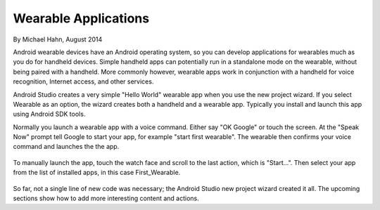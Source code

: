 Wearable Applications
==============================

By Michael Hahn, August 2014

Android wearable devices have an Android operating system, so you can develop  applications for wearables much as you do for handheld devices. Simple handheld apps can potentially run in a standalone mode on the wearable, without being paired with a handheld. More commonly however, wearable apps work in conjunction with a handheld for voice recognition, Internet access, and other services.

Android Studio creates a very simple "Hello World" wearable app when you use the new project wizard. If you select Wearable as an option, the wizard creates both a handheld and a wearable app. Typically you install and launch this app using Android SDK tools.	

Normally you launch a wearable app with a voice command. Either say "OK Google" or touch the screen. At the "Speak Now" prompt tell Google to start your app, for example  "start first wearable". The wearable then confirms your voice command and launches the the app.

 .. figure:: images/hello-sequence.png
      :scale: 70

To manually launch the app, touch the watch face and scroll to the last action, which is "Start...". Then select your app from the list of installed apps, in this case First_Wearable. 

 .. figure:: images/wear-menu.png
      :scale: 35 

So far, not a single line of new code was necessary; the Android Studio new project wizard created it all. The upcoming sections show how to add more interesting content and actions.